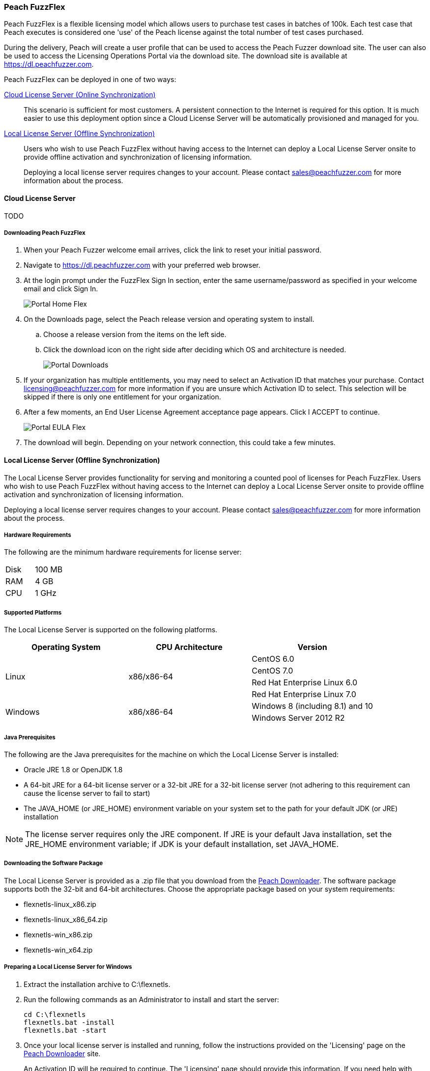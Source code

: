 [[License_FuzzFlex]]
=== Peach FuzzFlex

Peach FuzzFlex is a flexible licensing model which allows users to purchase test cases in batches of 100k. 
Each test case that Peach executes is considered one 'use' of the Peach license against the total number of test cases purchased.

During the delivery, Peach will create a user profile that can be used to access the Peach Fuzzer download site.
The user can also be used to access the Licensing Operations Portal via the download site.
The download site is available at link:https://dl.peachfuzzer.com[https://dl.peachfuzzer.com].

Peach FuzzFlex can be deployed in one of two ways:

xref:License_FuzzFlex_CLS[Cloud License Server (Online Synchronization)]::
    This scenario is sufficient for most customers.
    A persistent connection to the Internet is required for this option.
    It is much easier to use this deployment option since a Cloud License Server
    will be automatically provisioned and managed for you.
                                          
xref:License_FuzzFlex_LLS[Local License Server (Offline Synchronization)]::
Users who wish to use Peach FuzzFlex without having access to the Internet can deploy a
Local License Server onsite to provide offline activation and synchronization of licensing 
information.
+
Deploying a local license server requires changes to your account.
Please contact sales@peachfuzzer.com for more information about the process.

[[License_FuzzFlex_CLS]]
==== Cloud License Server

TODO

===== Downloading Peach FuzzFlex

. When your Peach Fuzzer welcome email arrives, click the link to reset your initial password.
. Navigate to https://dl.peachfuzzer.com with your preferred web browser.
. At the login prompt under the FuzzFlex Sign In section,
enter the same username/password as specified in your welcome email and click +Sign In+.
+
image::{images}/Common/Installation/Portal_Home_Flex.png[]

. On the +Downloads+ page, select the Peach release version and operating system to install.
.. Choose a release version from the items on the left side.
.. Click the download icon on the right side after deciding which OS and architecture is needed.
+
image::{images}/Common/Installation/Portal_Downloads.png[]

. If your organization has multiple entitlements,
you may need to select an Activation ID that matches your purchase.
Contact licensing@peachfuzzer.com for more information if you are unsure which Activation ID to select.
This selection will be skipped if there is only one entitlement for your organization.
. After a few moments, an End User License Agreement acceptance page appears.
Click +I ACCEPT+ to continue.
+
image::{images}/Common/Installation/Portal_EULA_Flex.png[]

. The download will begin.
Depending on your network connection,
this could take a few minutes.

[[License_FuzzFlex_LLS]]
==== Local License Server (Offline Synchronization) 

The Local License Server provides functionality for serving and monitoring a counted pool of licenses 
for Peach FuzzFlex.
Users who wish to use Peach FuzzFlex without having access to the Internet can deploy a
Local License Server onsite to provide offline activation and synchronization of licensing 
information.

Deploying a local license server requires changes to your account.
Please contact sales@peachfuzzer.com for more information about the process.

===== Hardware Requirements

The following are the minimum hardware requirements for license server:

|====
| Disk | 100 MB
| RAM  | 4 GB
| CPU  | 1 GHz
|====

===== Supported Platforms

The Local License Server is supported on the following platforms.

[options="header"]
|========
| Operating System    | CPU Architecture  | Version
.4+^.^| Linux   .4+^.^| x86/x86-64        | CentOS 6.0
                                          | CentOS 7.0
                                          | Red Hat Enterprise Linux 6.0
                                          | Red Hat Enterprise Linux 7.0
.2+^.^| Windows .2+^.^| x86/x86-64        | Windows 8 (including 8.1) and 10
                                          | Windows Server 2012 R2
|========

===== Java Prerequisites

The following are the Java prerequisites for the machine on which the Local License Server is installed:

* Oracle JRE 1.8 or OpenJDK 1.8
* A 64-bit JRE for a 64-bit license server or a 32-bit JRE for a 32-bit license server 
(not adhering to this requirement can cause the license server to fail to start)
* The JAVA_HOME (or JRE_HOME) environment variable on your system set to the path for your default JDK (or JRE) installation

NOTE: The license server requires only the JRE component.
If JRE is your default Java installation, 
set the JRE_HOME environment variable;
if JDK is your default installation,
set JAVA_HOME.

===== Downloading the Software Package

The Local License Server is provided as a .zip file that you download from 
the https://dl.peachfuzzer.com[Peach Downloader]. 
The software package supports both the 32-bit and 64-bit architectures.
Choose the appropriate package based on your system requirements:

* +flexnetls-linux_x86.zip+
* +flexnetls-linux_x86_64.zip+
* +flexnetls-win_x86.zip+
* +flexnetls-win_x64.zip+

===== Preparing a Local License Server for Windows

. Extract the installation archive to +C:\flexnetls+.

. Run the following commands as an Administrator to install and start the server:
+
----
cd C:\flexnetls
flexnetls.bat -install
flexnetls.bat -start
----

. Once your local license server is installed and running,
follow the instructions provided on the 'Licensing' page on the 
https://dl.peachfuzzer.com[Peach Downloader] site.
+
An Activation ID will be required to continue. 
The 'Licensing' page should provide this information.
If you need help with finding the Activation ID,
please contact licensing@peachfuzzer.com.
+
As an example,
the 'Licensing' page will ask you to run a command similar to:
+
----
cd C:\flexnetls
flexnetlsadmin.bat -server http://127.0.0.1:7070/api/1.0/instances/~ -activate -id AID
----
+
NOTE: Substitute the +AID+ in the above command with the Activation ID found on the 'Licensing' page.

. After initially activating the Local License Server,
you'll need to return the the 'Licensing' page and use the +Link Features+ button
to ensure that all line items for an entitlement are linked to the Local License Server.

. Finally, after your features have been linked with the Local License Server,
perform another activation as before to ensure that your entitlement is synchronized
with the Flex Net Operations back-end.

NOTE: For more information and additional deployment options,
see the 'FlexNet Embedded 2016 R2 License Server Administration Guide' found
in the installation folder as a file named +FNE_LicenseServerAdminGuide_2016R2.pdf+.

===== Preparing a Local License Server for Linux

. Extract the installation archive to +/opt/flexnetls+.

. Run the following commands as root to install and start the server:
+
----
cd /opt/flexnetls
sudo ./flexnetls.sh -install
sudo ./flexnetls.sh -start
----

. Once your local license server is installed and running,
follow the instructions provided on the 'Licensing' page on the 
https://dl.peachfuzzer.com[Peach Downloader] site.
+
An Activation ID will be required to continue. 
The 'Licensing' page should provide this information.
If you need help with finding the Activation ID,
please contact licensing@peachfuzzer.com.
+
As an example,
the 'Licensing' page will ask you to run a command similar to:
+
----
cd /opt/flexnetls
./flexnetlsadmin.sh -server http://127.0.0.1:7070/api/1.0/instances/~ -activate -id AID
----
+
NOTE: Substitute the +AID+ in the above command with the Activation ID found on the 'Licensing' page.

. After initially activating the Local License Server,
you'll need to return the the 'Licensing' page and use the +Link Features+ button
to ensure that all line items for an entitlement are linked to the Local License Server.

. Finally, after your features have been linked with the Local License Server,
perform another activation as before to ensure that your entitlement is synchronized
with the Flex Net Operations back-end.

NOTE: For more information and additional deployment options,
see the 'FlexNet Embedded 2016 R2 License Server Administration Guide' found
in the installation folder as a file named +FNE_LicenseServerAdminGuide_2016R2.pdf+.

===== Downloading Peach FuzzFlex

. When your Peach Fuzzer welcome email arrives, click the link to reset your initial password.
. Navigate to https://dl.peachfuzzer.com with your preferred web browser.
. At the login prompt under the FuzzFlex Sign In section,
enter the same username/password as specified in your welcome email and click +Sign In+.
+
image::{images}/Common/Installation/Portal_Home_Flex.png[]

. On the +Downloads+ page, select the Peach release version and operating system to install.
.. Choose a release version from the items on the left side.
.. Click the download icon on the right side after deciding which OS and architecture is needed.
+
image::{images}/Common/Installation/Portal_Downloads.png[]

. If your organization has multiple entitlements,
you may need to select an Activation ID that matches your purchase.
Contact licensing@peachfuzzer.com for more information if you are unsure which Activation ID to select.
This selection will be skipped if there is only one entitlement for your organization.
. After a few moments, an End User License Agreement acceptance page appears.
Click +I ACCEPT+ to continue.
+
image::{images}/Common/Installation/Portal_EULA_Flex.png[]

. The download will begin.
Depending on your network connection,
this could take a few minutes.

===== Using Peach FuzzFlex

TODO

==== Managing Peach Fuzzer Flex Licenses

From the https://dl.peachfuzzer.com[Peach Downloader] website,
a link to the Licensing Portal is available after logging in with your username/password.
The Licensing Portal provides the following features:

* View entitlements
+
image::{images}/Common/Installation/FNO_Home.png[]

* View a usage report
+
image::{images}/Common/Installation/FNO_Usage_Gauge.png[]

// end
